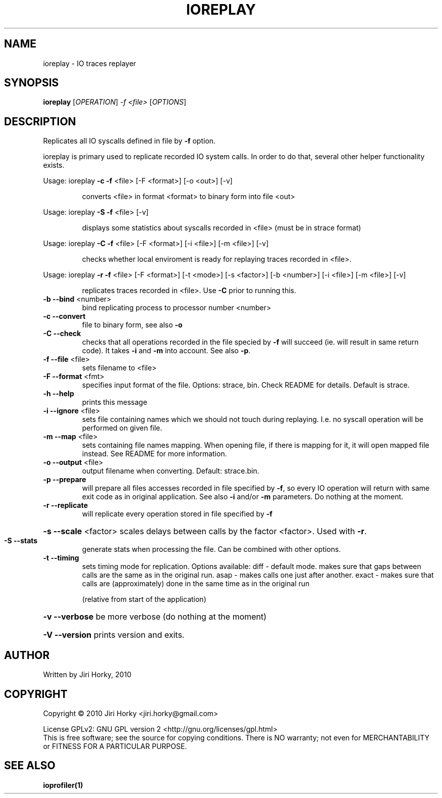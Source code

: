 .\" DO NOT MODIFY THIS FILE!  It was generated by help2man 1.37.1.
.TH IOREPLAY "1" "November 2010" "ioreplay v1.0b, part of IOapps" "User Commands"
.SH NAME
ioreplay \- IO traces replayer
.SH SYNOPSIS
.B ioreplay
[\fIOPERATION\fR] \fI-f <file> \fR[\fIOPTIONS\fR]
.SH DESCRIPTION
Replicates all IO syscalls defined in file by \fB\-f\fR option.
.PP
ioreplay is primary used to replicate recorded IO system calls.
In order to do that, several other helper functionality exists.
.PP
Usage: ioreplay \fB\-c\fR \fB\-f\fR <file> [\-F <format>] [\-o <out>] [\-v]
.IP
converts <file> in format <format> to binary form into file <out>
.PP
Usage: ioreplay \fB\-S\fR \fB\-f\fR <file> [\-v]
.IP
displays some statistics about syscalls recorded in <file> (must be in strace format)
.PP
Usage: ioreplay \fB\-C\fR \fB\-f\fR <file> [\-F <format>] [\-i <file>] [\-m <file>] [\-v]
.IP
checks whether local enviroment is ready for replaying traces recorded in <file>.
.PP
Usage: ioreplay \fB\-r\fR \fB\-f\fR <file> [\-F <format>] [\-t <mode>] [\-s <factor>] [\-b <number>] [\-i <file>] [\-m <file>] [\-v]
.IP
replicates traces recorded in <file>. Use \fB\-C\fR prior to running this.
.TP
\fB\-b\fR \fB\-\-bind\fR <number>
bind replicating process to processor number <number>
.TP
\fB\-c\fR \fB\-\-convert\fR
file to binary form, see also \fB\-o\fR
.TP
\fB\-C\fR \fB\-\-check\fR
checks that all operations recorded in the file specied by \fB\-f\fR will
succeed (ie. will result in same return code).
It takes \fB\-i\fR and \fB\-m\fR into account. See also \fB\-p\fR.
.TP
\fB\-f\fR \fB\-\-file\fR <file>
sets filename to <file>
.TP
\fB\-F\fR \fB\-\-format\fR <fmt>
specifies input format of the file.
Options: strace, bin.
Check README for details. Default is strace.
.TP
\fB\-h\fR \fB\-\-help\fR
prints this message
.TP
\fB\-i\fR \fB\-\-ignore\fR <file>
sets file containing names which we should not touch during
replaying. I.e. no syscall operation will be performed on given file.
.TP
\fB\-m\fR \fB\-\-map\fR <file>
sets containing file names mapping. When opening file,
if there is mapping for it, it will open mapped file instead.
See README for more information.
.TP
\fB\-o\fR \fB\-\-output\fR <file>
output filename when converting. Default: strace.bin.
.TP
\fB\-p\fR \fB\-\-prepare\fR
will prepare all files accesses recorded in file specified by \fB\-f\fR,
so every IO operation will return with same exit code as in original
application. See also \fB\-i\fR and/or \fB\-m\fR parameters.
Do nothing at the moment.
.TP
\fB\-r\fR \fB\-\-replicate\fR
will replicate every operation stored in file specified by \fB\-f\fR
.HP
\fB\-s\fR \fB\-\-scale\fR <factor> scales delays between calls by the factor <factor>. Used with \fB\-r\fR.
.TP
\fB\-S\fR \fB\-\-stats\fR
generate stats when processing the file. Can be combined with other
options.
.TP
\fB\-t\fR \fB\-\-timing\fR
sets timing mode for replication. Options available:
diff  \- default mode. makes sure that gaps between calls are the same as in the original run.
asap  \- makes calls one just after another.
exact \- makes sure that calls are (approximately) done in the same time as in the original run
.IP
(relative from start of the application)
.HP
\fB\-v\fR \fB\-\-verbose\fR be more verbose (do nothing at the moment)
.HP
\fB\-V\fR \fB\-\-version\fR prints version and exits.
.SH AUTHOR
Written by Jiri Horky, 2010
.SH COPYRIGHT
Copyright \(co 2010 Jiri Horky <jiri.horky@gmail.com>
.PP
License GPLv2: GNU GPL version 2 <http://gnu.org/licenses/gpl.html>
.br
This is free software; see the source for copying conditions.  There is NO
warranty; not even for MERCHANTABILITY or FITNESS FOR A PARTICULAR PURPOSE.
.SH "SEE ALSO"
.BR ioprofiler(1)
